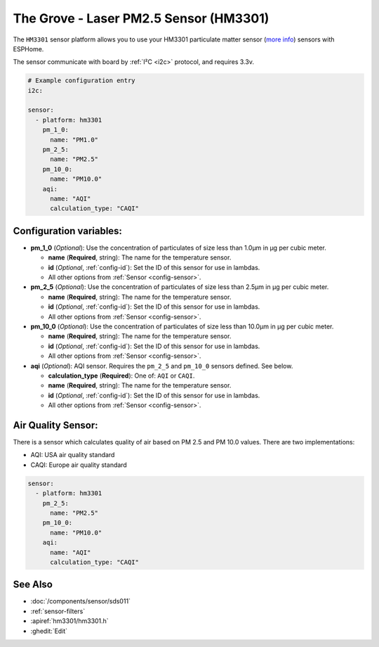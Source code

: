 The Grove - Laser PM2.5 Sensor (HM3301)
=======================================

.. seo::
    :description: Instructions for setting up HM3301 Particulate matter sensor
    :image: hm3301.jpg

The ``HM3301`` sensor platform allows you to use your HM3301 particulate matter sensor
(`more info <http://wiki.seeedstudio.com/Grove-Laser_PM2.5_Sensor-HM3301>`__)
sensors with ESPHome.

The sensor communicate with board by :ref:`I²C <i2c>` protocol, and requires 3.3v.

.. code-block:: yaml

    # Example configuration entry
    i2c:

    sensor:
      - platform: hm3301
        pm_1_0:
          name: "PM1.0"
        pm_2_5:
          name: "PM2.5"
        pm_10_0:
          name: "PM10.0"
        aqi:
          name: "AQI"
          calculation_type: "CAQI"

Configuration variables:
------------------------

- **pm_1_0** (*Optional*): Use the concentration of particulates of size less than 1.0µm in µg per cubic meter.

  - **name** (**Required**, string): The name for the temperature sensor.
  - **id** (*Optional*, :ref:`config-id`): Set the ID of this sensor for use in lambdas.
  - All other options from :ref:`Sensor <config-sensor>`.

- **pm_2_5** (*Optional*): Use the concentration of particulates of size less than 2.5µm in µg per cubic meter.

  - **name** (**Required**, string): The name for the temperature sensor.
  - **id** (*Optional*, :ref:`config-id`): Set the ID of this sensor for use in lambdas.
  - All other options from :ref:`Sensor <config-sensor>`.

- **pm_10_0** (*Optional*): Use the concentration of particulates of size less than 10.0µm in µg per cubic meter.

  - **name** (**Required**, string): The name for the temperature sensor.
  - **id** (*Optional*, :ref:`config-id`): Set the ID of this sensor for use in lambdas.
  - All other options from :ref:`Sensor <config-sensor>`.

- **aqi** (*Optional*): AQI sensor. Requires the ``pm_2_5`` and ``pm_10_0`` sensors defined. See below.

  - **calculation_type** (**Required**): One of: ``AQI`` or ``CAQI``.
  - **name** (**Required**, string): The name for the temperature sensor.
  - **id** (*Optional*, :ref:`config-id`): Set the ID of this sensor for use in lambdas.
  - All other options from :ref:`Sensor <config-sensor>`.

Air Quality Sensor:
-------------------

There is a sensor which calculates quality of air based on PM 2.5 and PM 10.0 values.
There are two implementations:

- AQI: USA air quality standard
- CAQI: Europe air quality standard

.. code-block:: yaml

    sensor:
      - platform: hm3301
        pm_2_5:
          name: "PM2.5"
        pm_10_0:
          name: "PM10.0"
        aqi:
          name: "AQI"
          calculation_type: "CAQI"


See Also
--------

- :doc:`/components/sensor/sds011`
- :ref:`sensor-filters`
- :apiref:`hm3301/hm3301.h`
- :ghedit:`Edit`

